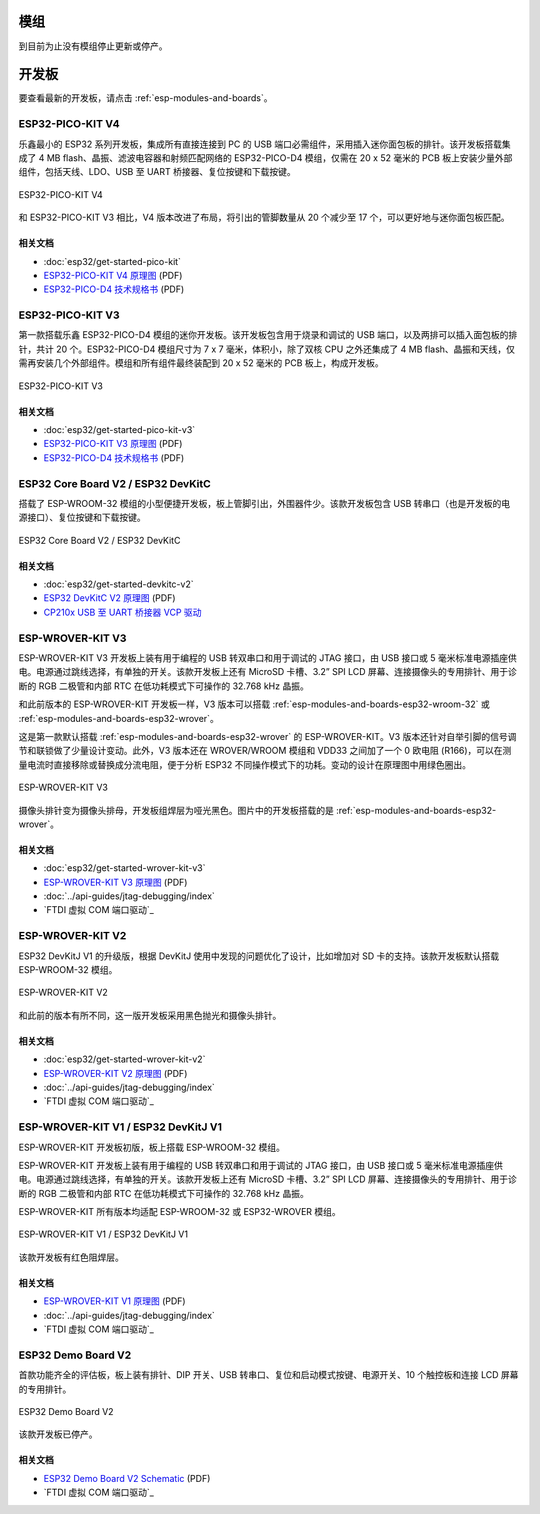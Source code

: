 .. _esp-modules-and-boards-previous_esp32:

模组
====

到目前为止没有模组停止更新或停产。


开发板
======

要查看最新的开发板，请点击 :ref:`esp-modules-and-boards`。

.. _esp-modules-and-boards-esp32-pico-kit-v4:

ESP32-PICO-KIT V4
-----------------

乐鑫最小的 ESP32 系列开发板，集成所有直接连接到 PC 的 USB 端口必需组件，采用插入迷你面包板的排针。该开发板搭载集成了 4 MB flash、晶振、滤波电容器和射频匹配网络的 ESP32-PICO-D4 模组，仅需在 20 x 52 毫米的 PCB 板上安装少量外部组件，包括天线、LDO、USB 至 UART 桥接器、复位按键和下载按键。

.. figure:: https://dl.espressif.com/dl/schematics/pictures/esp32-pico-kit-v4.jpeg
    :align: center
    :alt: ESP32-PICO-KIT V4
    :width: 50%

    ESP32-PICO-KIT V4

和 ESP32-PICO-KIT V3 相比，V4 版本改进了布局，将引出的管脚数量从 20 个减少至 17 个，可以更好地与迷你面包板匹配。

相关文档
^^^^^^^^

* :doc:`esp32/get-started-pico-kit`
* `ESP32-PICO-KIT V4 原理图 <https://dl.espressif.com/dl/schematics/esp32-pico-kit-v4_schematic.pdf>`_ (PDF)
* `ESP32-PICO-D4 技术规格书 <http://espressif.com/sites/default/files/documentation/esp32-pico-d4_datasheet_cn.pdf>`_ (PDF)

.. _esp-modules-and-boards-esp32-pico-kit-v3:

ESP32-PICO-KIT V3
-----------------

第一款搭载乐鑫 ESP32-PICO-D4 模组的迷你开发板。该开发板包含用于烧录和调试的 USB 端口，以及两排可以插入面包板的排针，共计 20 个。ESP32-PICO-D4 模组尺寸为 7 x 7 毫米，体积小，除了双核 CPU 之外还集成了 4 MB flash、晶振和天线，仅需再安装几个外部组件。模组和所有组件最终装配到 20 x 52 毫米的 PCB 板上，构成开发板。

.. figure:: https://dl.espressif.com/dl/schematics/pictures/esp32-pico-kit-v3.jpeg
    :align: center
    :alt: ESP32-PICO-KIT V3
    :width: 50%

    ESP32-PICO-KIT V3

相关文档
^^^^^^^^

* :doc:`esp32/get-started-pico-kit-v3`
* `ESP32-PICO-KIT V3 原理图 <https://dl.espressif.com/dl/schematics/esp32-pico-kit-v3_schematic.pdf>`_ (PDF)
* `ESP32-PICO-D4 技术规格书 <http://espressif.com/sites/default/files/documentation/esp32-pico-d4_datasheet_cn.pdf>`_ (PDF)


.. _esp-modules-and-boards-esp32-devkitc-v2:

ESP32 Core Board V2 / ESP32 DevKitC
-----------------------------------

搭载了 ESP-WROOM-32 模组的小型便捷开发板，板上管脚引出，外围器件少。该款开发板包含 USB 转串口（也是开发板的电源接口）、复位按键和下载按键。

.. figure:: https://dl.espressif.com/dl/schematics/pictures/esp32-core-board-v2.png
    :align: center
    :alt: ESP32 Core Board V2 / ESP32 DevKitC
    :width: 50%

    ESP32 Core Board V2 / ESP32 DevKitC

相关文档
^^^^^^^^

* :doc:`esp32/get-started-devkitc-v2`
* `ESP32 DevKitC V2 原理图 <https://dl.espressif.com/dl/schematics/ESP32-Core-Board-V2_sch.pdf>`__ (PDF)
* `CP210x USB 至 UART 桥接器 VCP 驱动 <https://www.silabs.com/products/development-tools/software/usb-to-uart-bridge-vcp-drivers>`_

.. _esp-modules-and-boards-esp-wrover-kit-v3:

ESP-WROVER-KIT V3
-----------------

ESP-WROVER-KIT V3 开发板上装有用于编程的 USB 转双串口和用于调试的 JTAG 接口，由 USB 接口或 5 毫米标准电源插座供电。电源通过跳线选择，有单独的开关。该款开发板上还有 MicroSD 卡槽、3.2” SPI LCD 屏幕、连接摄像头的专用排针、用于诊断的 RGB 二极管和内部 RTC 在低功耗模式下可操作的 32.768 kHz 晶振。

和此前版本的 ESP-WROVER-KIT 开发板一样，V3 版本可以搭载 :ref:`esp-modules-and-boards-esp32-wroom-32` 或 :ref:`esp-modules-and-boards-esp32-wrover`。

这是第一款默认搭载 :ref:`esp-modules-and-boards-esp32-wrover` 的 ESP-WROVER-KIT。V3 版本还针对自举引脚的信号调节和联锁做了少量设计变动。此外，V3 版本还在 WROVER/WROOM 模组和 VDD33 之间加了一个 0 欧电阻 (R166)，可以在测量电流时直接移除或替换成分流电阻，便于分析 ESP32 不同操作模式下的功耗。变动的设计在原理图中用绿色圈出。

.. figure:: https://dl.espressif.com/dl/schematics/pictures/esp-wrover-kit-v3.jpg
    :align: center
    :alt: ESP-WROVER-KIT V3
    :width: 90%

    ESP-WROVER-KIT V3

摄像头排针变为摄像头排母，开发板组焊层为哑光黑色。图片中的开发板搭载的是 :ref:`esp-modules-and-boards-esp32-wrover`。

相关文档
^^^^^^^^

* :doc:`esp32/get-started-wrover-kit-v3`
* `ESP-WROVER-KIT V3 原理图 <https://dl.espressif.com/dl/schematics/ESP-WROVER-KIT_SCH-3.pdf>`__ (PDF)
* :doc:`../api-guides/jtag-debugging/index`
* `FTDI 虚拟 COM 端口驱动`_

.. _esp-modules-and-boards-esp-wrover-kit-v2:

ESP-WROVER-KIT V2
-----------------

ESP32 DevKitJ V1 的升级版，根据 DevKitJ 使用中发现的问题优化了设计，比如增加对 SD 卡的支持。该款开发板默认搭载 ESP-WROOM-32 模组。

.. figure:: https://dl.espressif.com/dl/schematics/pictures/esp-wrover-kit-v2.jpg
    :align: center
    :alt: ESP-WROVER-KIT V2
    :width: 90%

    ESP-WROVER-KIT V2

和此前的版本有所不同，这一版开发板采用黑色抛光和摄像头排针。

相关文档
^^^^^^^^

* :doc:`esp32/get-started-wrover-kit-v2`
* `ESP-WROVER-KIT V2 原理图 <https://dl.espressif.com/dl/schematics/ESP-WROVER-KIT_SCH-2.pdf>`__ (PDF)
* :doc:`../api-guides/jtag-debugging/index`
* `FTDI 虚拟 COM 端口驱动`_

.. _esp-modules-and-boards-esp-wrover-kit-v1:

ESP-WROVER-KIT V1 / ESP32 DevKitJ V1
------------------------------------

ESP-WROVER-KIT 开发板初版，板上搭载 ESP-WROOM-32 模组。

ESP-WROVER-KIT 开发板上装有用于编程的 USB 转双串口和用于调试的 JTAG 接口，由 USB 接口或 5 毫米标准电源插座供电。电源通过跳线选择，有单独的开关。该款开发板上还有 MicroSD 卡槽、3.2” SPI LCD 屏幕、连接摄像头的专用排针、用于诊断的 RGB 二极管和内部 RTC 在低功耗模式下可操作的 32.768 kHz 晶振。

ESP-WROVER-KIT 所有版本均适配 ESP-WROOM-32 或 ESP32-WROVER 模组。


.. figure:: https://dl.espressif.com/dl/schematics/pictures/esp32-devkitj-v1.jpg
    :align: center
    :alt: ESP-WROVER-KIT V1 / ESP32 DevKitJ V1
    :width: 90%

    ESP-WROVER-KIT V1 / ESP32 DevKitJ V1

该款开发板有红色阻焊层。

相关文档
^^^^^^^^

* `ESP-WROVER-KIT V1 原理图 <https://dl.espressif.com/dl/schematics/ESP32-DevKitJ-v1_sch.pdf>`__ (PDF)
* :doc:`../api-guides/jtag-debugging/index`
* `FTDI 虚拟 COM 端口驱动`_

.. _esp-modules-and-boards-esp32-demo-board:

ESP32 Demo Board V2
-------------------

首款功能齐全的评估板，板上装有排针、DIP 开关、USB 转串口、复位和启动模式按键、电源开关、10 个触控板和连接 LCD 屏幕的专用排针。

.. figure:: https://dl.espressif.com/dl/schematics/pictures/esp32-demo-board-v2.jpg
    :align: center
    :alt: ESP32 Demo Board V2

    ESP32 Demo Board V2

该款开发板已停产。

相关文档
^^^^^^^^

* `ESP32 Demo Board V2 Schematic <https://dl.espressif.com/dl/schematics/ESP32-Demo-Board-V2_sch.pdf>`__ (PDF)
* `FTDI 虚拟 COM 端口驱动`_